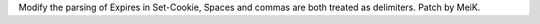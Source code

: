 Modify the parsing of Expires in Set-Cookie, Spaces and commas are both treated as delimiters. Patch by MeiK.